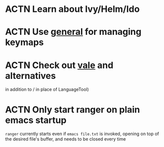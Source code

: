 * ACTN Learn about Ivy/Helm/Ido
* ACTN Use [[https://github.com/noctuid/general.el][general]] for managing keymaps
* ACTN Check out [[https://github.com/errata-ai/vale][vale]] and alternatives
in addition to / in place of LanguageTool)
* ACTN Only start ranger on plain emacs startup
~ranger~ currently starts even if ~emacs file.txt~ is invoked, opening on top of
the desired file's buffer, and needs to be closed every time
